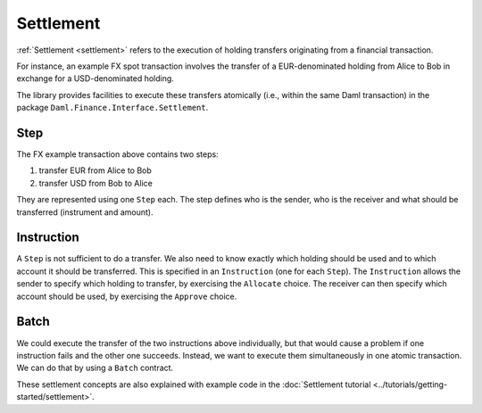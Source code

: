 .. Copyright (c) 2022 Digital Asset (Switzerland) GmbH and/or its affiliates. All rights reserved.
.. SPDX-License-Identifier: Apache-2.0

Settlement
##########

:ref:`Settlement <settlement>` refers to the execution of holding transfers originating from
a financial transaction.

For instance, an example FX spot transaction involves the transfer of a
EUR-denominated holding from Alice to Bob in exchange for a
USD-denominated holding.

The library provides facilities to execute these transfers atomically
(i.e., within the same Daml transaction) in the package ``Daml.Finance.Interface.Settlement``.

Step
****

The FX example transaction above contains two steps:

#. transfer EUR from Alice to Bob
#. transfer USD from Bob to Alice

They are represented using one ``Step`` each.
The step defines who is the sender, who is the receiver and what should be transferred (instrument and amount).

Instruction
***********

A ``Step`` is not sufficient to do a transfer. We also need to know exactly which holding should be used and to which account it should be transferred.
This is specified in an ``Instruction`` (one for each ``Step``).
The ``Instruction`` allows the sender to specify which holding to transfer, by exercising the ``Allocate`` choice.
The receiver can then specify which account should be used, by exercising the ``Approve`` choice.

Batch
*****

We could execute the transfer of the two instructions above individually, but that would cause
a problem if one instruction fails and the other one succeeds. Instead, we want to execute them
simultaneously in one atomic transaction. We can do that by using a ``Batch`` contract.

These settlement concepts are also explained with example code in the :doc:`Settlement tutorial <../tutorials/getting-started/settlement>`.
